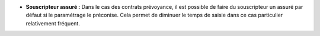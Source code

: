 - **Souscripteur assuré :** Dans le cas des contrats prévoyance, il est
  possible de faire du souscripteur un assuré par défaut si le paramétrage le
  préconise. Cela permet de diminuer le temps de saisie dans ce cas particulier
  relativement fréquent.

